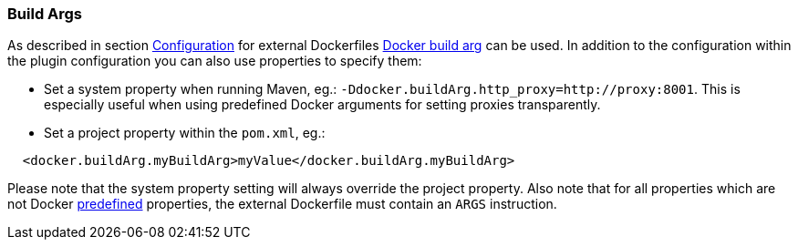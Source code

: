 [[build-buildargs]]
=== Build Args

As described in section <<build-configuration,Configuration>> for external Dockerfiles https://docs.docker.com/engine/reference/commandline/build/#set-build-time-variables-build-arg[Docker build arg] can be used. In addition to the
configuration within the plugin configuration you can also use properties to specify them:

* Set a system property when running Maven, eg.: `-Ddocker.buildArg.http_proxy=http://proxy:8001`. This is especially
useful when using predefined Docker arguments for setting proxies transparently.
* Set a project property within the `pom.xml`, eg.:

[source,xml]
----
  <docker.buildArg.myBuildArg>myValue</docker.buildArg.myBuildArg>
----

Please note that the system property setting will always override the project property. Also note that for all properties which are not Docker https://docs.docker.com/engine/reference/builder/#arg[predefined] properties, the external Dockerfile must contain an `ARGS` instruction.

